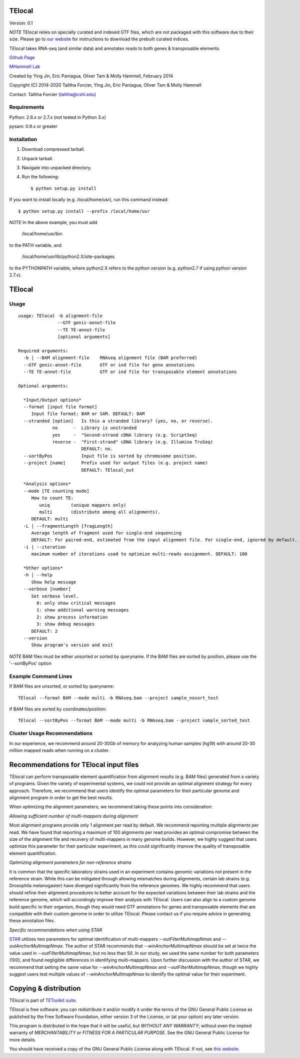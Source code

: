 TElocal
=============

Version: 0.1

*NOTE* TElocal relies on specially curated and indexed GTF files, which are not
packaged with this software due to their size. Please go to 
`our website <http://hammelllab.labsites.cshl.edu/software#TEtranscripts>`_
for instructions to download the prebuilt curated indices.

TElocal takes RNA-seq (and similar data) and annotates reads to both
genes & transposable elements.


`Github Page <https://github.com/mhammell-laboratory/TElocal>`_

`MHammell Lab <http://hammelllab.labsites.cshl.edu/software>`_

Created by Ying Jin, Eric Paniagua, Oliver Tam & Molly Hammell, February 2014

Copyright (C) 2014-2020 Talitha Forcier, Ying Jin, Eric Paniagua, Oliver Tam & Molly Hammell

Contact: Talitha Forcier (talitha@cshl.edu)

Requirements
------------

Python:     2.6.x or 2.7.x (not tested in Python 3.x)

pysam:      0.9.x or greater


Installation
------------

1. Download compressed tarball.
2. Unpack tarball.
3. Navigate into unpacked directory.
4. Run the following::

    $ python setup.py install

If you want to install locally (e.g. /local/home/usr),
run this command instead::

    $ python setup.py install --prefix /local/home/usr

*NOTE* In the above example, you must add

    /local/home/usr/bin

to the PATH variable, and

     /local/home/usr/lib/python2.X/site-packages 

to the PYTHONPATH variable, where python2.X refers to the 
python version (e.g. python2.7 if using python version 2.7.x).


TElocal
=======

Usage
-----

::

    usage: TElocal -b alignment-file
                   --GTF genic-annot-file
                   --TE TE-annot-file
                   [optional arguments]

    Required arguments:
      -b | --BAM alignment-file    RNAseq alignment file (BAM preferred)
      --GTF genic-annot-file       GTF or ind file for gene annotations
      --TE TE-annot-file           GTF or ind file for transposable element annotations

    Optional arguments:

      *Input/Output options*
      --format [input file format]
         Input file format: BAM or SAM. DEFAULT: BAM
      --stranded [option]   Is this a stranded library? (yes, no, or reverse).
                 no      -  Library is unstranded   
                 yes     -  "Second-strand cDNA library (e.g. ScriptSeq)
                 reverse -  "First-strand" cDNA library (e.g. Illumina TruSeq)
                            DEFAULT: no.
      --sortByPos           Input file is sorted by chromosome position.
      --project [name]      Prefix used for output files (e.g. project name)
                            DEFAULT: TElocal_out

      *Analysis options*
      --mode [TE counting mode]
         How to count TE:
            uniq        (unique mappers only)
            multi       (distribute among all alignments).
         DEFAULT: multi
      -L | --fragmentLength [fragLength]
         Average length of fragment used for single-end sequencing
         DEFAULT: For paired-end, estimated from the input alignment file. For single-end, ignored by default.
      -i | --iteration 
         maximum number of iterations used to optimize multi-reads assignment. DEFAULT: 100

      *Other options*
      -h | --help
         Show help message
      --verbose [number]
         Set verbose level.
           0: only show critical messages
           1: show additional warning messages
           2: show process information
           3: show debug messages
         DEFAULT: 2
      --version
         Show program's version and exit

*NOTE* BAM files must be either unsorted or sorted by queryname. If the BAM files are sorted by position, please use the '--sortByPos' option


Example Command Lines
---------------------

If BAM files are unsorted, or sorted by queryname:: 

    TElocal --format BAM --mode multi -b RNAseq.bam --project sample_nosort_test

If BAM files are sorted by coordinates/position::

    TElocal --sortByPos --format BAM --mode multi -b RNAseq.bam --project sample_sorted_test

Cluster Usage Recommendations
-----------------------------

In our experience, we recommend around 20-30Gb of memory for analyzing human samples (hg19) with around 20-30 million mapped reads when running on a cluster.


Recommendations for TElocal input files
=============================================

TElocal can perform transposable element quantification from alignment results (e.g. BAM files) generated from a variety of programs. 
Given the variety of experimental systems, we could not provide an optimal alignment strategy for every approach. Therefore,
we recommend that users identify the optimal parameters for their particular genome and alignment program in order to get the best
results.

When optimizing the alignment parameters, we recommend taking these points into consideration:

*Allowing sufficient number of multi-mappers during alignment*

Most alignment programs provide only 1 alignment per read by default. We recommend reporting multiple alignments per read. We have found 
that reporting a maximum of 100 alignments per read provides an optimal compromise between the size of the alignment file and recovery 
of multi-mappers in many genome builds. However, we highly suggest that users optimize this parameter for their particular experiment, 
as this could significantly improve the quality of transposable element quantification.

*Optimizing alignment parameters for non-reference strains*

It is common that the specific laboratory strains used in an experiment contains genomic variations not present in the reference strain.
While this can be mitigated through allowing mismatches during alignments, certain lab strains (e.g. Drosophila melanogaster) have
diverged significantly from the reference genomes. We highly recommend that users should refine their alignment procedures to better
account for the expected variations between their lab strains and the reference genome, which will accordingly improve their analysis
with TElocal. Users can also align to a custom genome build specific to their organism, though they would need GTF annotations for 
genes and transposable elements that are compatible with their custom genome in order to utilize TElocal. Please contact us if you
require advice in generating these annotation files.

*Specific recommendations when using STAR*

`STAR <https://github.com/alexdobin/STAR>`_ utilizes two parameters for optimal identification of multi-mappers `--outFilterMultimapNmax` and `--outAnchorMultimapNmax`. 
The author of STAR recommends that `--winAnchorMultimapNmax` should be set at twice the value used in `--outFilterMultimapNmax`, 
but no less than 50. In our study, we used the same number for both parameters (100), and found negligible differences in identifying 
multi-mappers. Upon further discussion with the author of STAR, we recommend that setting the same value for `--winAnchorMultimapNmax`
and `--outFilterMultimapNmax`, though we highly suggest users test multiple values of `--winAnchorMultimapNmax` to identify the 
optimal value for their experiment.


Copying & distribution
======================

TElocal is part of `TEToolkit suite <http://hammelllab.labsites.cshl.edu/software/>`_.

TElocal is free software: you can redistribute it and/or modify
it under the terms of the GNU General Public License as published by
the Free Software Foundation, either version 3 of the License, or
(at your option) any later version.

This program is distributed in the hope that it will be useful,
but *WITHOUT ANY WARRANTY*; without even the implied warranty of
*MERCHANTABILITY or FITNESS FOR A PARTICULAR PURPOSE*.  See the
GNU General Public License for more details.

You should have received a copy of the GNU General Public License
along with TElocal.  If not, see `this website <http://www.gnu.org/licenses/>`_.


